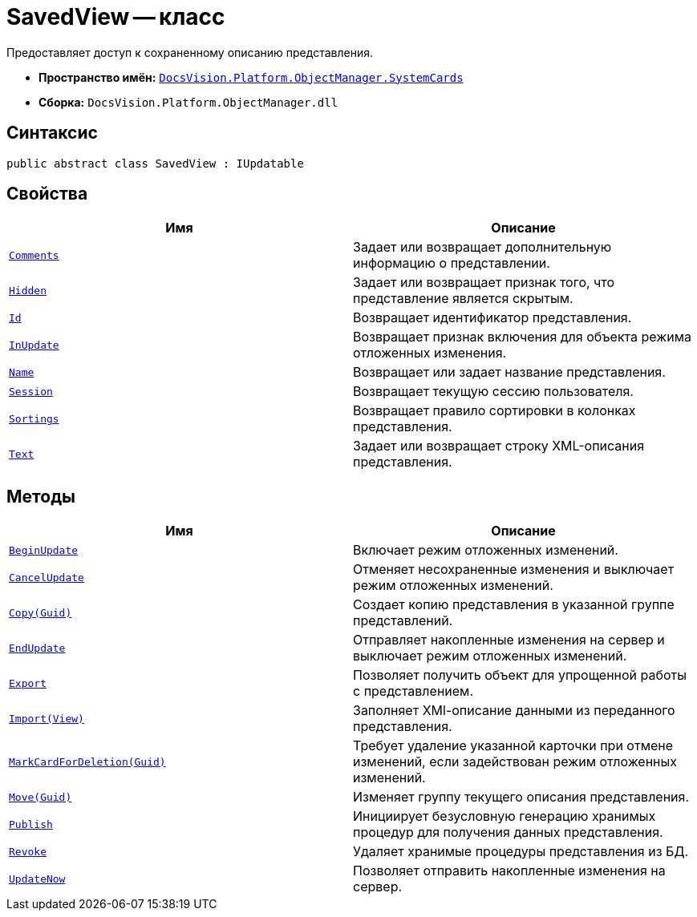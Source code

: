 = SavedView -- класс

Предоставляет доступ к сохраненному описанию представления.

* *Пространство имён:* `xref:api/DocsVision/Platform/ObjectManager/SystemCards/SystemCards_NS.adoc[DocsVision.Platform.ObjectManager.SystemCards]`
* *Сборка:* `DocsVision.Platform.ObjectManager.dll`

== Синтаксис

[source,csharp]
----
public abstract class SavedView : IUpdatable
----

== Свойства

[cols=",",options="header"]
|===
|Имя |Описание
|`xref:api/DocsVision/Platform/ObjectManager/SystemCards/SavedView.Comments_PR.adoc[Comments]` |Задает или возвращает дополнительную информацию о представлении.
|`xref:api/DocsVision/Platform/ObjectManager/SystemCards/SavedView.Hidden_PR.adoc[Hidden]` |Задает или возвращает признак того, что представление является скрытым.
|`xref:api/DocsVision/Platform/ObjectManager/SystemCards/SavedView.Id_PR.adoc[Id]` |Возвращает идентификатор представления.
|`xref:api/DocsVision/Platform/ObjectManager/SystemCards/SavedView.InUpdate_PR.adoc[InUpdate]` |Возвращает признак включения для объекта режима отложенных изменения.
|`xref:api/DocsVision/Platform/ObjectManager/SystemCards/SavedView.Name_PR.adoc[Name]` |Возвращает или задает название представления.
|`xref:api/DocsVision/Platform/ObjectManager/SystemCards/SavedView.Session_PR.adoc[Session]` |Возвращает текущую сессию пользователя.
|`xref:api/DocsVision/Platform/ObjectManager/SystemCards/SavedView.Sortings_PR.adoc[Sortings]` |Возвращает правило сортировки в колонках представления.
|`xref:api/DocsVision/Platform/ObjectManager/SystemCards/SavedView.Text_PR.adoc[Text]` |Задает или возвращает строку XML-описания представления.
|===

== Методы

[cols=",",options="header"]
|===
|Имя |Описание
|`xref:api/DocsVision/Platform/ObjectManager/SystemCards/SavedView.BeginUpdate_MT.adoc[BeginUpdate]` |Включает режим отложенных изменений.
|`xref:api/DocsVision/Platform/ObjectManager/SystemCards/SavedView.CancelUpdate_MT.adoc[CancelUpdate]` |Отменяет несохраненные изменения и выключает режим отложенных изменений.
|`xref:api/DocsVision/Platform/ObjectManager/SystemCards/SavedView.Copy_MT.adoc[Copy(Guid)]` |Создает копию представления в указанной группе представлений.
|`xref:api/DocsVision/Platform/ObjectManager/SystemCards/SavedView.EndUpdate_MT.adoc[EndUpdate]` |Отправляет накопленные изменения на сервер и выключает режим отложенных изменений.
|`xref:api/DocsVision/Platform/ObjectManager/SystemCards/SavedView.Export_MT.adoc[Export]` |Позволяет получить объект для упрощенной работы с представлением.
|`xref:api/DocsVision/Platform/ObjectManager/SystemCards/SavedView.Import_MT.adoc[Import(View)]` |Заполняет XMl-описание данными из переданного представления.
|`xref:api/DocsVision/Platform/ObjectManager/SystemCards/SavedView.MarkCardForDeletion_MT.adoc[MarkCardForDeletion(Guid)]` |Требует удаление указанной карточки при отмене изменений, если задействован режим отложенных изменений.
|`xref:api/DocsVision/Platform/ObjectManager/SystemCards/SavedView.Move_MT.adoc[Move(Guid)]` |Изменяет группу текущего описания представления.
|`xref:api/DocsVision/Platform/ObjectManager/SystemCards/SavedView.Publish_MT.adoc[Publish]` |Инициирует безусловную генерацию хранимых процедур для получения данных представления.
|`xref:api/DocsVision/Platform/ObjectManager/SystemCards/SavedView.Revoke_MT.adoc[Revoke]` |Удаляет хранимые процедуры представления из БД.
|`xref:api/DocsVision/Platform/ObjectManager/SystemCards/SavedView.UpdateNow_MT.adoc[UpdateNow]` |Позволяет отправить накопленные изменения на сервер.
|===
